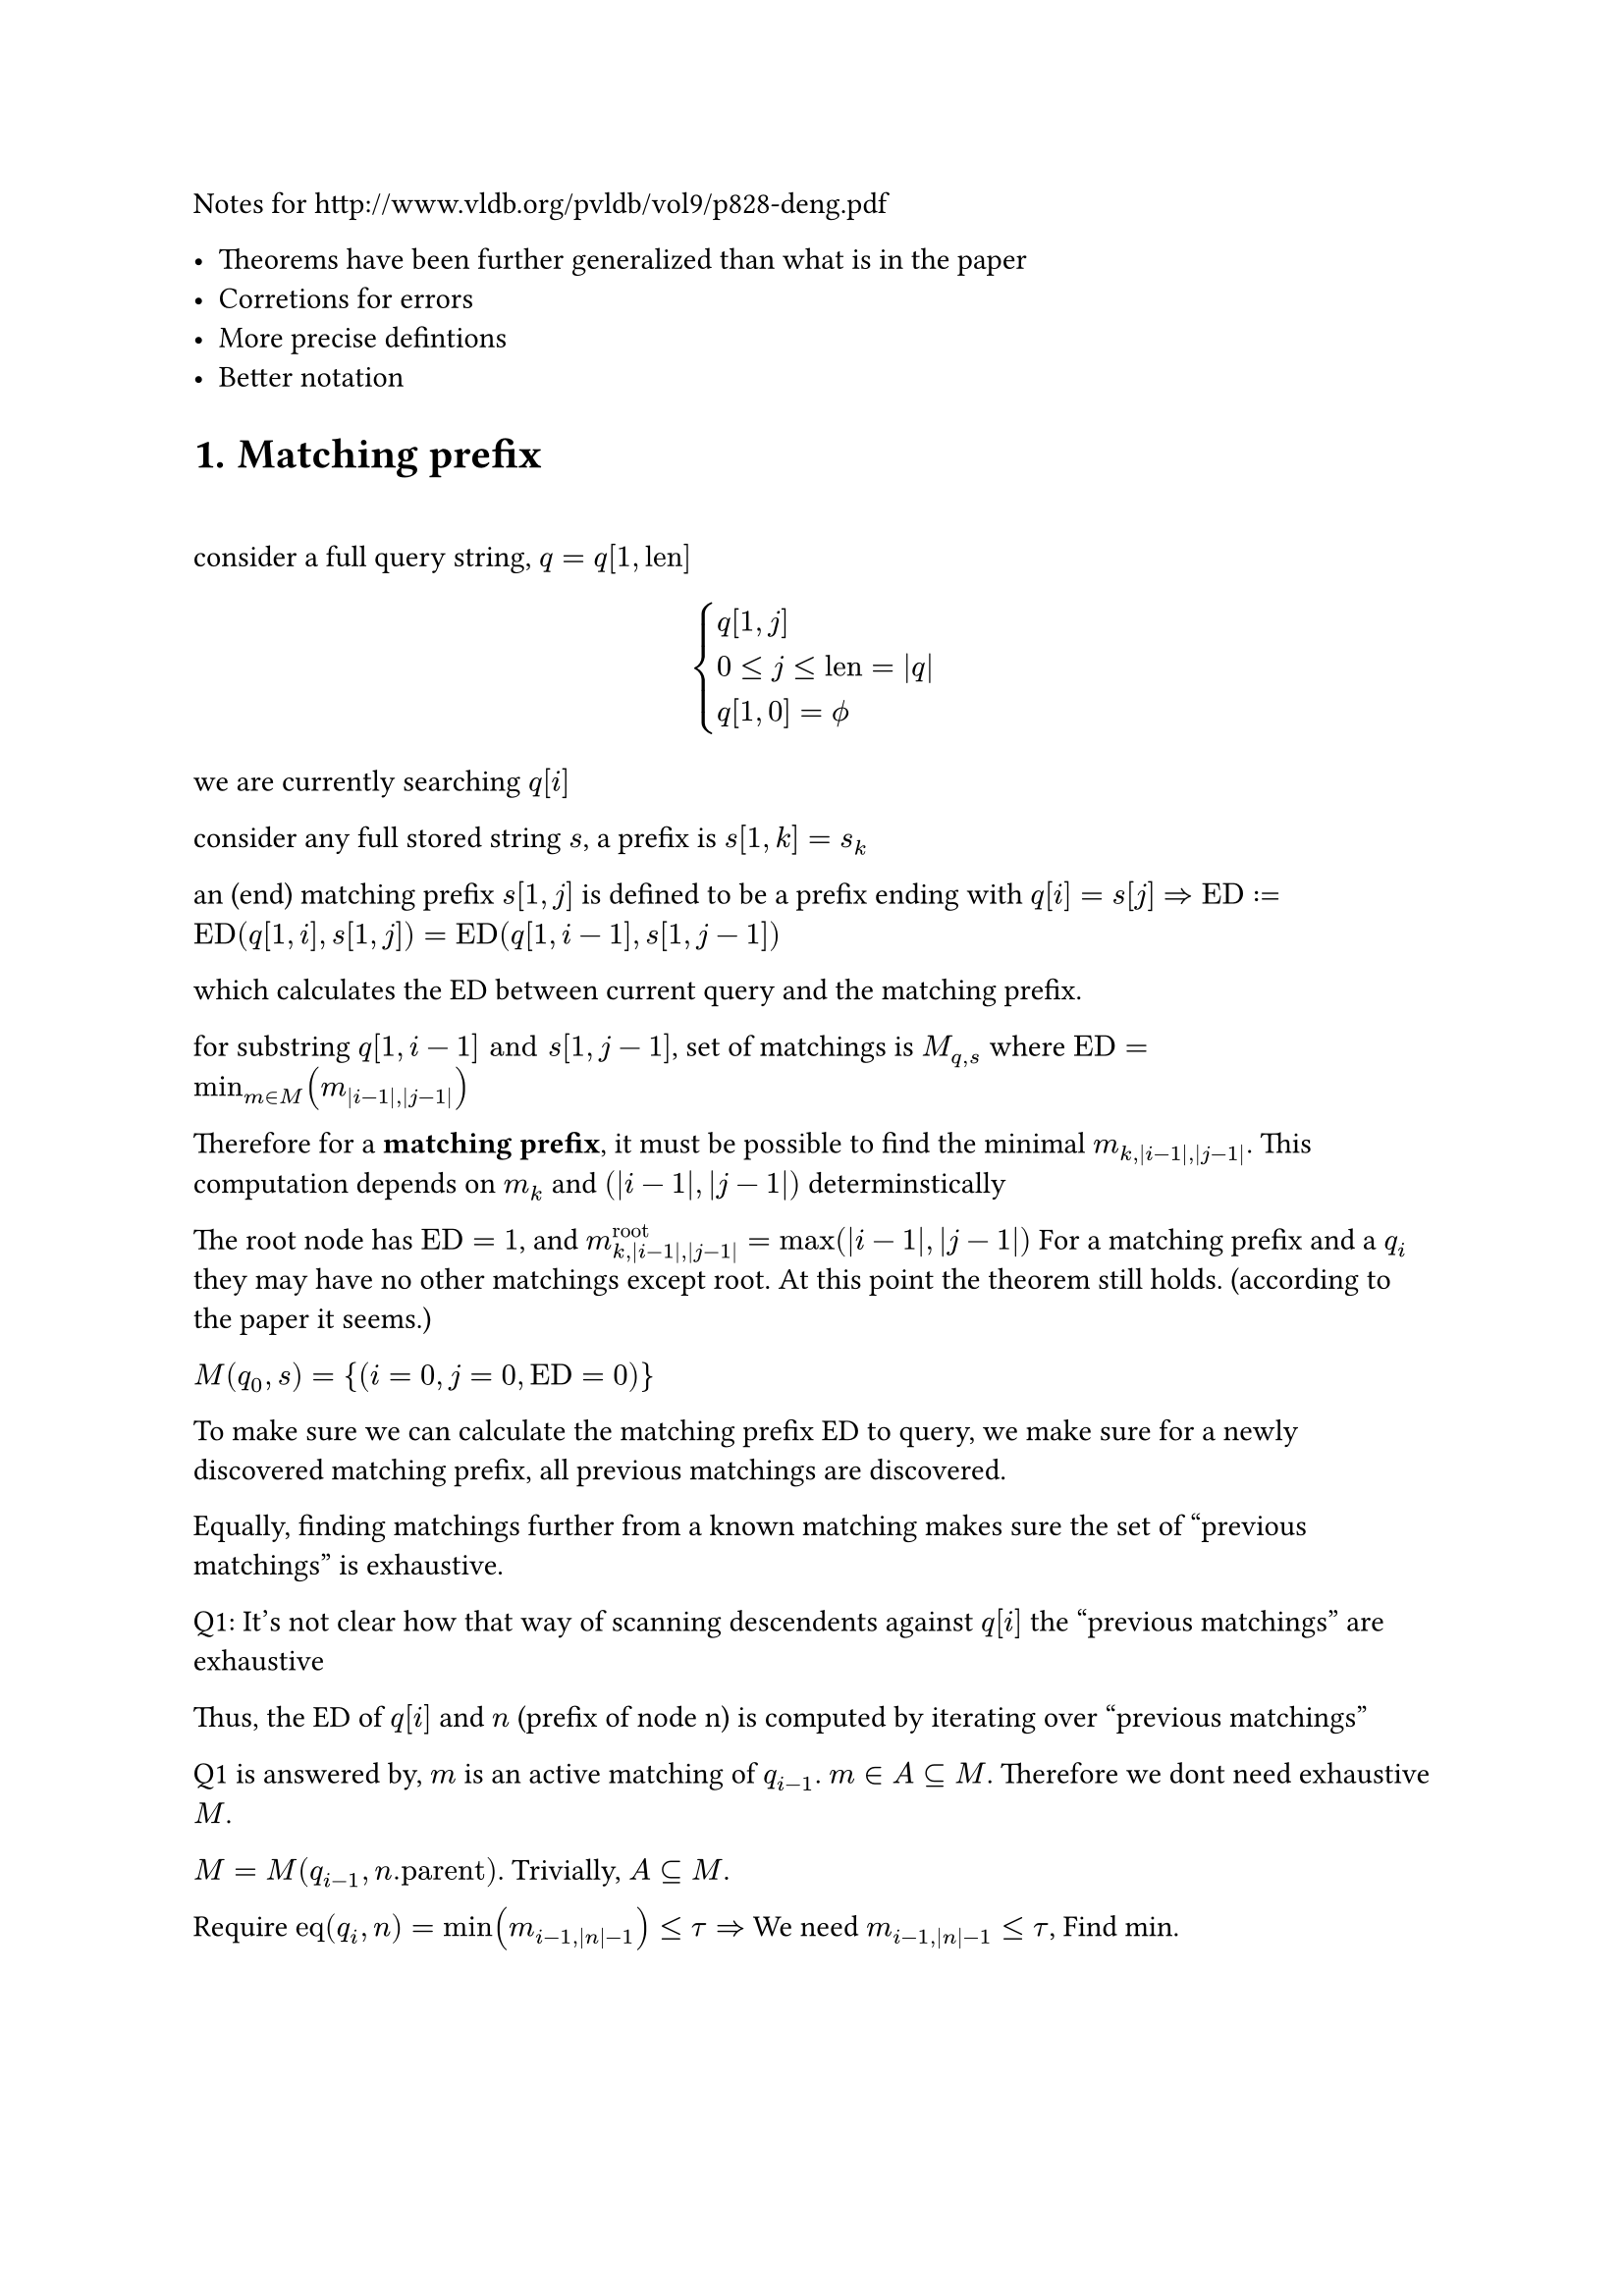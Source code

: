 
Notes for http://www.vldb.org/pvldb/vol9/p828-deng.pdf

- Theorems have been further generalized than what is in the paper
- Corretions for errors
- More precise defintions
- Better notation

#set heading(numbering: "1.")

#heading(numbering: "1.", "Matching prefix")

\

consider a full query string, $q=q[1,"len"]$

$
cases(q[1,j], 0<=j<="len"=|q|, q[1,0]=phi.alt) 
$

we are currently searching $q[i]$

consider any full stored string $s$, a prefix is $s[1,k]=s_k$

an (end) matching prefix $s[1,j]$ is defined to be a prefix ending with $q[i] = s[j]$ $=> "ED" := "ED"(q[1,i],s[1,j]) = "ED"(q[1,i-1],s[1,j-1])$ 

which calculates the ED between current query and the matching prefix.

for substring $q[1,i-1] "and" s[1,j-1]$, set of matchings is $M_(q,s)$ where $"ED"=min_(m in M)(m_(|i-1|,|j-1|))$

Therefore for a *matching prefix*, it must be possible to find the minimal $m_(k,|i-1|,|j-1|)$. This computation depends on $m_k$ and $(|i-1|,|j-1|)$ determinstically

The root node has $"ED"=1$, and $m^"root"_(k,|i-1|,|j-1|)=max(|i-1|,|j-1|)$ For a matching prefix and a $q_i$ they may have no other matchings except root. At this point the theorem still holds. (according to the paper it seems.)  

$M(q_0,s)={(i=0,j=0,"ED"=0)}$

To make sure we can calculate the matching prefix ED to query, we make sure for a newly discovered matching prefix, all previous matchings are discovered. 

Equally, finding matchings further from a known matching makes sure the set of "previous matchings" is exhaustive.

Q1: It's not clear how that way of scanning descendents against $q[i]$ the "previous matchings" are exhaustive

Thus, the ED of $q[i]$ and $n$ (prefix of node n) is computed by iterating over "previous matchings"

Q1 is answered by, $m$ is an active matching of $q_(i-1)$. $m in A subset.eq M$. Therefore we dont need exhaustive $M$. 

$M=M(q_(i-1),n."parent")$. Trivially, $A subset.eq M$. 

Require $"eq"(q_i,n)=min(m_(i-1,|n|-1))<=tau => $ We need $m_(i-1,|n|-1) <= tau$, Find min. 

$
cases(
  "for any" m  \
  m_(|q|)=m."ed"+|q|-m.i \
  m_(|i-1|) <= m_(i-1,|n|-1) ("trivial")
)
=>  forall "m we need", m_(|q|) <= tau
\
m in A_q <=> m_(|q|) <= tau
=> forall m_("need") in A(q_(i-1))
$

Therefore $M(q_(i-1),n."parent")$ (the previous matchings) is not needed, but only the relevant subset.

Q2: How is $A(q_(i-1))$ exhaustive by that algorithm. ie. prove for some q $forall  m_(|q|) <= tau => m in A_q$

For some $q, |q|=i, forall  m_(|q|) <= tau => m in A_q$
$
cases(
  1. forall m.i = |q| = i space ("end matching prefixes"),  
  2. forall m.i < i  space ("taken from" A(q_(i-1))) 
)
$

Type 1 is collected through iterating over descendents, and filtering the matchings by $"ed" < tau$, while ed is computed by looping over $A(q_(i-1))$. One ed is computed for each $j-1 => j$

Q3: How is type 1 searching exhaustive. 

$tack "for certain depth of nodes", forall m in A(q_(i-1)), m_(i-1,|n|-1) > tau $, so they are always excluded.

$tack "for" m_1(i_1,n_1) in A(q_(i-1)), forall m_2 :=(i_2=|q|, n=(c,d)), 
d in.not [n_1.d+1,n_1.d+1+tau] => m_2."ed" > tau$

$
m_2(|q|)=m_2."ed"+|q|-m_2.i=_(m_2.i=|q|)m_2."ed" \
"lev"(a,b) in [ |\|a|-|b|\|, max(|a|,|b|)] \
m_2."ed"="ed"(q,n) in [ |i_2-d|, max(i_2,d)]
$

The paper does utilize features of some particular edit distance algorithm, which are assumptions. TODO: list them later.

No this is different that what is presented in the algorithm. 

$m_2."ed"_min > tau => m_2."ed" > tau => |i_2-d| > tau $

$tack d in.not [i_2-tau,i_2+tau] =K => m_2."ed" >_"certainly" tau \ 
tack m_2."ed" <= tau => d in [i_2 -tau, i_2 + tau]
$

== Experiment 

```rs
    fn first_deducing(
        &'stored self,
        active_matching_set: &MatchingSet<'stored, UUU, SSS>,
        character: char,
        query_len: usize,
        threshold: usize,
    ) -> MatchingSet<'stored, UUU, SSS> {
        let mut best_edit_distances = HashMap::<SSS, UUU>::new();
        for matching in active_matching_set.iter() {
            let node = matching.node;
            let node_prefix_len = node.depth as usize;
            // lines 5-7 of MatchingBasedFramework, also used in SecondDeducing
            for depth in node_prefix_len + 1
                ..=min(
                    node_prefix_len + threshold + 1,
                    self.inverted_index.max_depth(),
                )
            {
                self.traverse_inverted_index(&matching, depth, character, |descendant| {
                    // the depth of a node is equal to the length of its associated prefix
                    let bound = matching.deduced_edit_distance(
                        query_len - 1,
                        node.depth.saturating_sub(1) as usize,
                    );
                    let bound = bound as UUU;
                    let id = descendant.id() as SSS;
                    let pred = depth >= query_len - threshold && depth <= query_len + threshold;
                    if !pred {
                        let k = bound <= threshold as UUU;
                        if k {
                            println!("breach");
                        } 
                    }
```

The above code, via hand-testing, seems to work.

The `best_edit_distances` is a map, $n_2 -> "ed"$ 

$
m_2(i=|q|,n_2) \
"by lev", n_2.d in K\
forall n_2, "all " m_1 in A(q_(i-1)) "are visited" \
n_2."ed" = min(m_1(i-1,|n|-1)) "one value per" m_1, |n|
$

Q4: I'm not sure what justifies the $[\|n|+1,|n|+1+tau]$

$
"for an " m_2(i=|q|,n_2), forall "s" in n_2, exists p = s_(|n|), s.t. "ed"(q,p) <= tau 
  => s in R(q,T)
$

For other matchings, EDs are over $q_(k), k<i=|q|$. EDs over $q_i$ are not necessarily $<= tau$

On lemma 2

$
  "PED"(q,s)=min_(m in M(q,s))(m_(|q|)) \
  tack  "PED"(q,s) = k => exists m_1  in M(q,s), "st." m_1(|q|)=k
$

This is what the paper implies.

$
forall (q,s), "ped"(q,s) = k => exists m_1(q_i,s_j), "st." m_1(|q|)=k \
"given" m_1(|q|)=k, forall s in m_1, "ped"(q,s) <= k 
$

$m:=(q_i,s_j)=(i,n=s_j,"ed")$

Prove $ M={m | m(|q|)<=k} "produces an exhaustive" R, forall s in R, "ped"(q,s)<=k $

$
forall s, "ped"(q,s)=k_1<= k => exists m_1(|q|)=k_1<=k, m_1 in M
$

Inverted Index $f_i: d->c->"vec"_"node"$ 

== Theorem for $m_1$ <algo_expand>

Let me call this, mathing set expanding algorithm, as it expands the matching set based on an updated $q$, finding all m such that $m."ed" <= tau$, based on $M_t$.

Further reducing the search range

We require $m_1(|q|-1,|n_2|-1)<=tau$.

$
m_1(|q|-1) <= m_1(|q|-1,|s|) <= tau => m_1 in A(q_(i-1))
$

$
m_1=(i_1,n_1=(c_1,d_1)) \
cases(
"we require" k=m_1(|q|-1,|n_2|-1) = m_1."ed"+max(|q|-1-i_1,|n_2|-1-|n_1|) <= tau \
k>=|n_2|-1-|n_1| 
) \ 
=> |n_2|-1-|n_1| <= tau => |n_2|<=|n_1|+tau+1 \
"by defintion of m(q,s)", q>=m.i and s>=m.j \
=> |n_2|>=|n_1|+1
\
cases(
|q|-1-i_1 <=tau => i_1 >= |q|-1-tau  \ 
m_1."ed" <= tau
) "this is per" m_1 ", the paper didn't talk about this" 
$

which holds, given $m_1$ exists.

$
forall m_1,m_1(alpha,|n_2|-1) <= tau 
=> |n_2| in [ |n_1|+1,|n_1|+tau+1 ]
\
"Narrow down the search domain by" P(m_1,n_2) => Q(m_1,n_2) "which is an interval" \
"Make sure" forall n_2, P(m_1,n_2) \
P, Q "for propositions"  \
$

Every set found by $P$ is a partial. 

$m_1(|q|-1,|n_2|-1)<=tau tack$ the matching set in question $M_t=M(q_(-1),n_2.s_(-1))$

The partials are aggregated by iterating over $m in M_t$. For each iteration find a partial.

$
forall m_1 in M_t => m_1(|q|-1) <= tau "which means we probably already have it" \
M_t subset.eq M_2 = {m_1|m_1(|q|-1) <= tau}
$

$M_t$ is exotic and can not be obtained, as it's different from each $n_2.s_(-1)$. 

We just iterate over $M_2$. When we find an $n_2$, we check that $P(m_1,n_2)$ holds.

So, this is the core algorithm that produces matchings based on previous matchings.

In $m_1(|q|-1) <= m_1(|q|-1,|s|)=x$, the $x$ part looks creative. The right-hand of *max* can be anything. 

$
m_1(|q|-1) <= m_1(|q|-1,|n|)
$

Any number put in the $|n|$ place, due to the nature of this formula, must mean a node depth.

By introducing, the $m(a,b)$ on the right, we establish a variable of $|n|$.

The end goal is to have $"ed"(q,n_2)<=tau$

$
m_2(|q|) =_(i=|q|) m_2."ed"  <= tau => forall s in m_1.S, "ped"(q,s)<=tau
$

$m_1(i-1,|n_2|-1)$ is an upper bound of $"ed"(q_(i-1),n_2."parent")$

$
"ed"(q_(i-1),n_2."parent") =_(q[i]=n_2."char") "ed"(q_i,n_2)
$

Therefore $m_1(|q|-1,|n_2|-1)<=tau$ but it's an over-requirement.

$
S_(-1):={s,|s|=|n_2|-1}, M_(-1)=M(q_(i-1),n_2."parent"), m_1 in M_(-1)
$

The condition is only satified by a subset of $S_(-1)$, denote it as $S'$

$
forall s in S' => m_1 in M_(-1) (=> s in n_1.S) \
 p_1 :m_1(|q|-1,|s|)<=tau
$

The target set is $S_t = {s, |s| = |n_2|-1 and "ed"(q_(i-1),n_2."parent")<=tau}$

Not every $s in S_t$ satisfies $p_1$

+ If $m_1(|q|-1,|s|) = "ed"(q_(i-1),s)$, the condition keeps $s$, and $s$ meets the goal. \
  There is no $<$ case. \
  $m_1$ is the minium in M.\
  Denote $S(m_1), forall s in S(m_1) => m_min=m_1$. 
  We can retrieve the complete $S(m_1)$ by this condition
+ If $m_1(|q|-1,|s|) > "ed"(q_(i-1),s)$, the condition might drop $s$ \
  Nodes in this case are dropped.

By iterating over every $m in M_(-1)$, for each iteration, we get $S(m)$ \

The loop composes the $S_t$, which is complete.

As, for each $s' in S_t$, the associated $M=M_(-1)$

$
cases(
m'_min in M_(-1) \
forall m in M_(-1) => S(m) subset.eq S_t
) => s' in S(m'_min) subset.eq S_t
\
S_T = S_t "extending each string by" q[i] \
forall s in S_T, 
"ed"(q,s) <=tau
$



== Theorem when $m.i < |q|$

$
beta = {m|m in A(q_i) and m.i < i=|q|} \
alpha = {m|m in A(q_i) and m.i = i=|q|}\

forall m, i, cases(
  m_i=m."ed"+ i-m.i,  
  m_(i-1)=m."ed"+(i-1)-m.i = m_i-1
)
\
forall m in beta => m in A_(i-1) \
m_(i)<=tau=>m_(i-1)=m_i-1=tau-1<=tau => m in A_(i-1)
\
m in A_(i-1) arrow.r.double.not m in beta
\
forall m in A_i, m.i<=i => forall m in A_(i-1), m.i <= i-1<i
$

Therefore in original code it filters the set, $A_(i-1)$ before taking it.

== Node and inverted  index

$
n={|n|="depth",c="character",N,S} \
N "for set of descendents",
S "for set of strings" \
f_i:d->c->vec_n
$ 

When searching, it looks for 
$f_i (d,c) sect n.N$, as (end) matchings.

Process of $sect$ takes a binary search. 
$vec_n$ is a sorted list, N is a range.

for two nodes $n_1$ is a descendant of $n_2 <=> n_1.N subset n_2.N$ 

$
 f_i (d,c)
$

The paper proposes to *aggregate* matchings $m(i,n)$ by node, which removes redundant binary search. For each $m_2$, $m_1$ are enumerated group by group. 

For $N_1=n_1.N subset n_2.N$, the binary search of $n_2$ is dropped, checks are performed on $N_1$, with some unnecessary nodes, but the search should be more expensive. The checks themselves suffice, so using $N_1$ instead of $N_2$ does not cause any problem.

== Active matching set

Lemma 2,

$
forall (q,s), "ped"(q,s)=min_(m in M(q,s))m_(|q|) \
A_i => forall m in A_i, m_(|q|=i)<=tau \
=> (forall m, forall s in m.S, exists m_1=m in M(q,s), m_1(|q|)=k<=tau \
=>"ped"(q,s)<= k
)
$

Any $s$ with that matching has a ped of at most k.

== TopK

$
q, R_q "for results of" q
$

Q1: Does the paper mean, by top-k, $|R_i|=k$  must be true ?

$
R_i:= R(q_i) \
forall s in R_(i-1), "ped"(q,s)<="ped"(q_(i-1),s) + 1\
=> R_(i-1) subset R_i "with ped upper bound (otherwise trivial)" \
=> (forall R_(i-1),R_i  => b_i <= b_(i-1) +1)
$

By deleting one char from $q$, which is the upper bound. 

$
"the trivial case": forall s, "ped"(q,s)=k => s in R_i
$

$
p_1:forall (q,s,i), "ped"(q_i,s) >= "ped"(q_(i-1),s) \
"when both sets are not capped":forall s in S => s in R_i and s in R_(i-1)  => p_1 
$

$
b_i:="ped"(q_i,s_b^i)=max_(s in R_i)("ped"(q_i,s))
$ (defines notation the associated s)

To prove $b_i >= b_(i-1)$

$
cases(
  1. s_b^i = s_b^(i-1) =>_p_1 "ped"(q_i,s_b^i) >=  "ped"(q_i,s_b^(i-1)) \
  2. s_b^i != s_b^(i-1): forall s in R_i\,s != s_b^i =>  "ped"(q_i,s_b^i)>= "ped"(q_i,s)  \
  s_b^(i-1) in R_i => b_i = "ped"(q_i,s_b^i) >= b_(i-1)
)
$

=== More, on the assumptions

Treating them as stateful variables, we can always add $R_(i-1)$ to $R_i$. $forall s in R_(i-1), "ped"(q,s)<="ped"(q_(i-1),s) + 1$. Thus this subset of $R_i$ has a max ped of $b_(i-1) + 1$. Trivially, its always possible to add some absurdly high-ped $s$ to $R_i$.

In the first case, by $p_1$, $b_i >= b_(i-1)$. In the second case, any other string has a ped $<=$ that of $b_i$, which includes $b_(i-1)$

Therefore, we assume we always want to get _best_ or better matchings into $R$, which is in motion. Thus, $b_i <= b_(i-1) + 1$ because we can always use $R_(i-1)$ as the upper bound.

In the same kind of motion, $b_i$ is either from $s_b^(i-1)$ or some other string with worse ped. Again, we can always add $s_b^(i-1)$ to $R_i$. Nothing prevents this. Now we have added $s_b^(i-1)$. We discuss the result by two cases, by making two hypotheses.

$
b_i = b_(i-1) "or" b_(i-1) + 1
$

If $s_b^(i-1) in.not R_i$, we want $forall s in R_i, "ped"(q,s)<=s_1 in (K=S-R_i) forall s_1$

$
"by" b_i = "ped"(q,s_b^i), s_b^i  in R_i, s_b^(i-1) in K => b_i <= b_(i-1) \
R_i != phi.alt
$
2. $s_b^i in R_i => b_i >= b_(i-1)$

It seems $R_i$ is treated as a changing variable. 

=== Reiterate

+ $R_i= phi.alt$

  There is no $b_i$. 

+ $R_i = {"any" s, "ped"(q,s)=0}$

  $b_i = 0 <= b_(i-1)$
  In this case no theorems stated in the paper work. 

+ $exists s_1 in R_(i-1) and s_1 in R_i$ 

  $forall s, "ped"(q,s)<="ped"(q_(i-1),s) + 1\
  => "ped"(q,s_1)<="ped"(q_(i-1),s_1) +1 \
  forall (q,s,i) "ped"(q_i,s) >= "ped"(q_(i-1),s) \
  => "ped"(q,s_1) >= "ped"(q_(i-1),s_1) \
\

  $
  
=== New theorem 

I dislike the notion of $b_i$ as it is ambiguous. 

$
forall s => "ped"(q_(i-1),s) <= "ped"(q,s) <="ped"(q_(i-1),s) + 1
$

$
forall s => "ped"(q_(i-2),s) <= "ped"(q_(i-1),s) <= "ped"(q,s) <="ped"(q_(i-1),s) + 1 <= "ped"(q_(i-2),s) + 2\
"ped"(q_(i-1),s) <= "ped"(q_(i-2),s) + 1
$

The bounds are determined by *available information*.

- With $ "ped"(q_(i-2),s)$, we can determine a coarse bound.
- With $"ped"(q_(i-1),s)$, it can be further narrowed down.

== Revisitng basic concepts

A matching $m={q_i,s_j}$. This should be the complete information. 

A node is either $n=phi.alt$, or $n=s_j$ (complete information)

$m$ can be used to calculate an upper bound of ED, for any $q,s$. The function only requires $|q|, |s|$, which is $m(|q|,|s|)=m."ed"+max(|q|-m.i,|s|-m.j)$.

m can be used to calculate an upper bound of PED, for any $q$. The function only requires $|q|$
$
m(|q|)=m."ed"+|q|-m.i
$

Here, "any $q$" must extend $q_i$. ($q_i = q[1,i]$). Otherwise $m."ed"$ makes no sense.

// Theorems

=== Theorem upper-bounding PED of Leaves

Given a $m$ and a $|q|$, we can determine the upper bound of PED for all strings sharing $m$. It doesn't even matter what $q$ is.

This can be deduced by supposing $M(q,s)={m}$, applying the equation in the paper, and the actual set can only add more members so it can only get lower.

$
forall s in n_m.S => m in M(q,s) => "ped"(q,s) <= m(|q|)
$

=== Theorem upper-bounding ED of leaves

calculate a upperbound ED, $x= m(|q|,|s|)$, given $|q|,|s|=k$, 

$
forall s in n_m.S and |s|=k => m in M(q,s) => "ed"(q,s) <= x= m(|q|,|s|) \ 

forall s in n_m.S and |s| < k => m in M(q,s) => "ed"(q,s) <= m(|q|,|s|) < x
$

The situation gets complex for $|s| > k$, and it's not worth talking about.

== b-matching

$
forall m in A_i <=> m_(|q|) <= tau \
m_(|q|)=_(m.i=|q|)m."ed" <= tau \
m.i<|q| => m."ed" < m_(|q|)<= tau \
\
m={q_i,s_j}
$

For a continuous query $q$.

*Definition* $forall m in M(q_i) =>$ $m."ed"<=b <=>$ m is a b-matching of $q_i$

$
forall s in S, q =>"ped"(q,s)=k <= b 
=> "ped"(q,s)= exists m_min (|q|)=k=m."ed"+|q|-m_min .i <=b 
=> m."ed" <= b
\
m_min := "any" m "at" min_(m in M(q,s,))(m_(|q|)) := m_min^M(p,q)
$

Suppose we have a set $P(q,b),forall m."ed"<=b => m in P(q,b)$

$forall s in S, "ped"(q,s)<=b => m_min."ed"<=b =>m in P(q,b)$ 

Existence of such a string $=>$ It's reachable from $P(q,b)$

Notice, there is an error in `6.2 Calculating the b-Matching Set`.

== $P_1=P(q_i,b) -> P_2=P(q_i,b-1)$

$
P_2 = cases(
  m.i < i => m in P_1 
  \
  m.i = i => "use the expansion algo to find all "  m "such that" m."ed" <= tau =_("here") b-1
) \ 
m.i < i and m."ed" <= b-1 <= b => (
  forall m in P_2 => m in P_1 ,\
  exists m in P_1 in.not P_2
)
$

// prove the adapted algo of @algo_expand 

=== Reiterated @algo_expand

The goal is to find *all* $n_2$ such that $"ed"(q_i,n_2)<=tau$.

$
forall n_2 => "ed"(q_(i-1), n_2.p)="ed"(q_i,n_2) "by assumption" \
forall m_1 => forall n_2 in m_1.D => (
  forall q => alpha: m_1(|q|-1,|n_2|-1) <= tau => cases(
    |n_2| in [ |n_1|+1,|n_1|+tau+1 ] \
    i_i >= |q| - 1 - tau \
    m_1."ed" <= tau
  )
)
$

$
P => Q tack not P => not Q
$

We want a jump from $m_1(a,b)$ to $"ed"(q_(i-1),n_2.p)$. That requires $m_1=m_min in M(q_(i-1),n_2.p)$.

For any function $f: m_1 -> N$, we compute $f(m_1)$ over all $m_1 in M(q_(i-1),n_2.p)$, collect all results as $N_a$

$
exists m_1=m_min in M => f(m_1) in N_a
$

If optimization were possible, we can try narrowing $M$.

// TODO

== $P_2 -> P_3= P(q_i,b)$

We just need $P_4=P_3-P_2=$ exact b-matchings $=>m."ed"=b$.

Now, we are considering the $P_4$ as if we already have it. 

We consider every $m in P_4$ 
$
m=(q_i,s_j), s[i]=_("by def")q[j] => m."ed"="ed"(q_i,s_j)="ed"(q_(i-1),s_(j-1)) \
=> exists m_1 := m_min^(m in M(q_(i-1),s_(j-1))), m_1(i-1,j-1)=m."ed"  \
=> m_1."ed"<=m_1(i-1,j-1)=m_1."ed"+max(...)=m."ed"=b \
=> cases(
  m_1."ed"=b => m_1 in P_4,
  m_1."ed"<=b => m_1 in P_2
)
$ 

The calculation requires a different algorithm. 


$
  P_4={m={q_i,s_j}={i,n,"ed"} | forall m_1 in P_2, m in m_1, m."char" = q[m.i] 
  \ and m_1.i < m.i "as" m_1 "is expected to be" m_min "of" m \
    and m(i-1,j-1)=b and beta(m)
  } \
  beta(m) = forall "ed" exists.not m_2={m.i,m.j,"ed"} in P_2 \
  q[m.i]=n "while no such" m in P_2 "which is exhaustive over ed" <= b-1 
  =>  "ed"(q_i,n) > b-1 \
  m(i-1,j-1)=b "reveals one upper bound, so" "ed"(q_i,n) <= b \
  "Therefore, " m(i-1,j-1)=b and beta(m) => "ed"(q_i,n)=b
$
